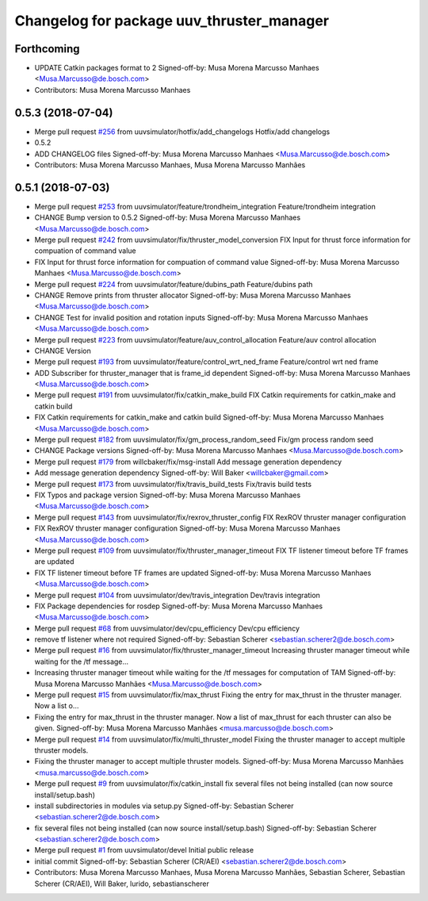 ^^^^^^^^^^^^^^^^^^^^^^^^^^^^^^^^^^^^^^^^^^
Changelog for package uuv_thruster_manager
^^^^^^^^^^^^^^^^^^^^^^^^^^^^^^^^^^^^^^^^^^

Forthcoming
-----------
* UPDATE Catkin packages format to 2
  Signed-off-by: Musa Morena Marcusso Manhaes <Musa.Marcusso@de.bosch.com>
* Contributors: Musa Morena Marcusso Manhaes

0.5.3 (2018-07-04)
------------------
* Merge pull request `#256 <https://github.com/uuvsimulator/uuv_simulator/issues/256>`_ from uuvsimulator/hotfix/add_changelogs
  Hotfix/add changelogs
* 0.5.2
* ADD CHANGELOG files
  Signed-off-by: Musa Morena Marcusso Manhaes <Musa.Marcusso@de.bosch.com>
* Contributors: Musa Morena Marcusso Manhaes, Musa Morena Marcusso Manhães

0.5.1 (2018-07-03)
------------------
* Merge pull request `#253 <https://github.com/uuvsimulator/uuv_simulator/issues/253>`_ from uuvsimulator/feature/trondheim_integration
  Feature/trondheim integration
* CHANGE Bump version to 0.5.2
  Signed-off-by: Musa Morena Marcusso Manhaes <Musa.Marcusso@de.bosch.com>
* Merge pull request `#242 <https://github.com/uuvsimulator/uuv_simulator/issues/242>`_ from uuvsimulator/fix/thruster_model_conversion
  FIX Input for thrust force information for compuation of command value
* FIX Input for thrust force information for compuation of command value
  Signed-off-by: Musa Morena Marcusso Manhaes <Musa.Marcusso@de.bosch.com>
* Merge pull request `#224 <https://github.com/uuvsimulator/uuv_simulator/issues/224>`_ from uuvsimulator/feature/dubins_path
  Feature/dubins path
* CHANGE Remove prints from thruster allocator
  Signed-off-by: Musa Morena Marcusso Manhaes <Musa.Marcusso@de.bosch.com>
* CHANGE Test for invalid position and rotation inputs
  Signed-off-by: Musa Morena Marcusso Manhaes <Musa.Marcusso@de.bosch.com>
* Merge pull request `#223 <https://github.com/uuvsimulator/uuv_simulator/issues/223>`_ from uuvsimulator/feature/auv_control_allocation
  Feature/auv control allocation
* CHANGE Version
* Merge pull request `#193 <https://github.com/uuvsimulator/uuv_simulator/issues/193>`_ from uuvsimulator/feature/control_wrt_ned_frame
  Feature/control wrt ned frame
* ADD Subscriber for thruster_manager that is frame_id dependent
  Signed-off-by: Musa Morena Marcusso Manhaes <Musa.Marcusso@de.bosch.com>
* Merge pull request `#191 <https://github.com/uuvsimulator/uuv_simulator/issues/191>`_ from uuvsimulator/fix/catkin_make_build
  FIX Catkin requirements for catkin_make and catkin build
* FIX Catkin requirements for catkin_make and catkin build
  Signed-off-by: Musa Morena Marcusso Manhaes <Musa.Marcusso@de.bosch.com>
* Merge pull request `#182 <https://github.com/uuvsimulator/uuv_simulator/issues/182>`_ from uuvsimulator/fix/gm_process_random_seed
  Fix/gm process random seed
* CHANGE Package versions
  Signed-off-by: Musa Morena Marcusso Manhaes <Musa.Marcusso@de.bosch.com>
* Merge pull request `#179 <https://github.com/uuvsimulator/uuv_simulator/issues/179>`_ from willcbaker/fix/msg-install
  Add message generation dependency
* Add message generation dependency
  Signed-off-by: Will Baker <willcbaker@gmail.com>
* Merge pull request `#173 <https://github.com/uuvsimulator/uuv_simulator/issues/173>`_ from uuvsimulator/fix/travis_build_tests
  Fix/travis build tests
* FIX Typos and package version
  Signed-off-by: Musa Morena Marcusso Manhaes <Musa.Marcusso@de.bosch.com>
* Merge pull request `#143 <https://github.com/uuvsimulator/uuv_simulator/issues/143>`_ from uuvsimulator/fix/rexrov_thruster_config
  FIX RexROV thruster manager configuration
* FIX RexROV thruster manager configuration
  Signed-off-by: Musa Morena Marcusso Manhaes <Musa.Marcusso@de.bosch.com>
* Merge pull request `#109 <https://github.com/uuvsimulator/uuv_simulator/issues/109>`_ from uuvsimulator/fix/thruster_manager_timeout
  FIX TF listener timeout before TF frames are updated
* FIX TF listener timeout before TF frames are updated
  Signed-off-by: Musa Morena Marcusso Manhaes <Musa.Marcusso@de.bosch.com>
* Merge pull request `#104 <https://github.com/uuvsimulator/uuv_simulator/issues/104>`_ from uuvsimulator/dev/travis_integration
  Dev/travis integration
* FIX Package dependencies for rosdep
  Signed-off-by: Musa Morena Marcusso Manhaes <Musa.Marcusso@de.bosch.com>
* Merge pull request `#68 <https://github.com/uuvsimulator/uuv_simulator/issues/68>`_ from uuvsimulator/dev/cpu_efficiency
  Dev/cpu efficiency
* remove tf listener where not required
  Signed-off-by: Sebastian Scherer <sebastian.scherer2@de.bosch.com>
* Merge pull request `#16 <https://github.com/uuvsimulator/uuv_simulator/issues/16>`_ from uuvsimulator/fix/thruster_manager_timeout
  Increasing thruster manager timeout while waiting for the /tf message…
* Increasing thruster manager timeout while waiting for the /tf messages for computation of TAM
  Signed-off-by: Musa Morena Marcusso Manhães <Musa.Marcusso@de.bosch.com>
* Merge pull request `#15 <https://github.com/uuvsimulator/uuv_simulator/issues/15>`_ from uuvsimulator/fix/max_thrust
  Fixing the entry for max_thrust in the thruster manager. Now a list o…
* Fixing the entry for max_thrust in the thruster manager. Now a list of max_thrust for each thruster can also be given.
  Signed-off-by: Musa Morena Marcusso Manhães <musa.marcusso@de.bosch.com>
* Merge pull request `#14 <https://github.com/uuvsimulator/uuv_simulator/issues/14>`_ from uuvsimulator/fix/multi_thruster_model
  Fixing the thruster manager to accept multiple thruster models.
* Fixing the thruster manager to accept multiple thruster models.
  Signed-off-by: Musa Morena Marcusso Manhães <musa.marcusso@de.bosch.com>
* Merge pull request `#9 <https://github.com/uuvsimulator/uuv_simulator/issues/9>`_ from uuvsimulator/fix/catkin_install
  fix several files not being installed (can now source install/setup.bash)
* install subdirectories in modules via setup.py
  Signed-off-by: Sebastian Scherer <sebastian.scherer2@de.bosch.com>
* fix several files not being installed (can now source install/setup.bash)
  Signed-off-by: Sebastian Scherer <sebastian.scherer2@de.bosch.com>
* Merge pull request `#1 <https://github.com/uuvsimulator/uuv_simulator/issues/1>`_ from uuvsimulator/devel
  Initial public release
* initial commit
  Signed-off-by: Sebastian Scherer (CR/AEI) <sebastian.scherer2@de.bosch.com>
* Contributors: Musa Morena Marcusso Manhaes, Musa Morena Marcusso Manhães, Sebastian Scherer, Sebastian Scherer (CR/AEI), Will Baker, lurido, sebastianscherer
